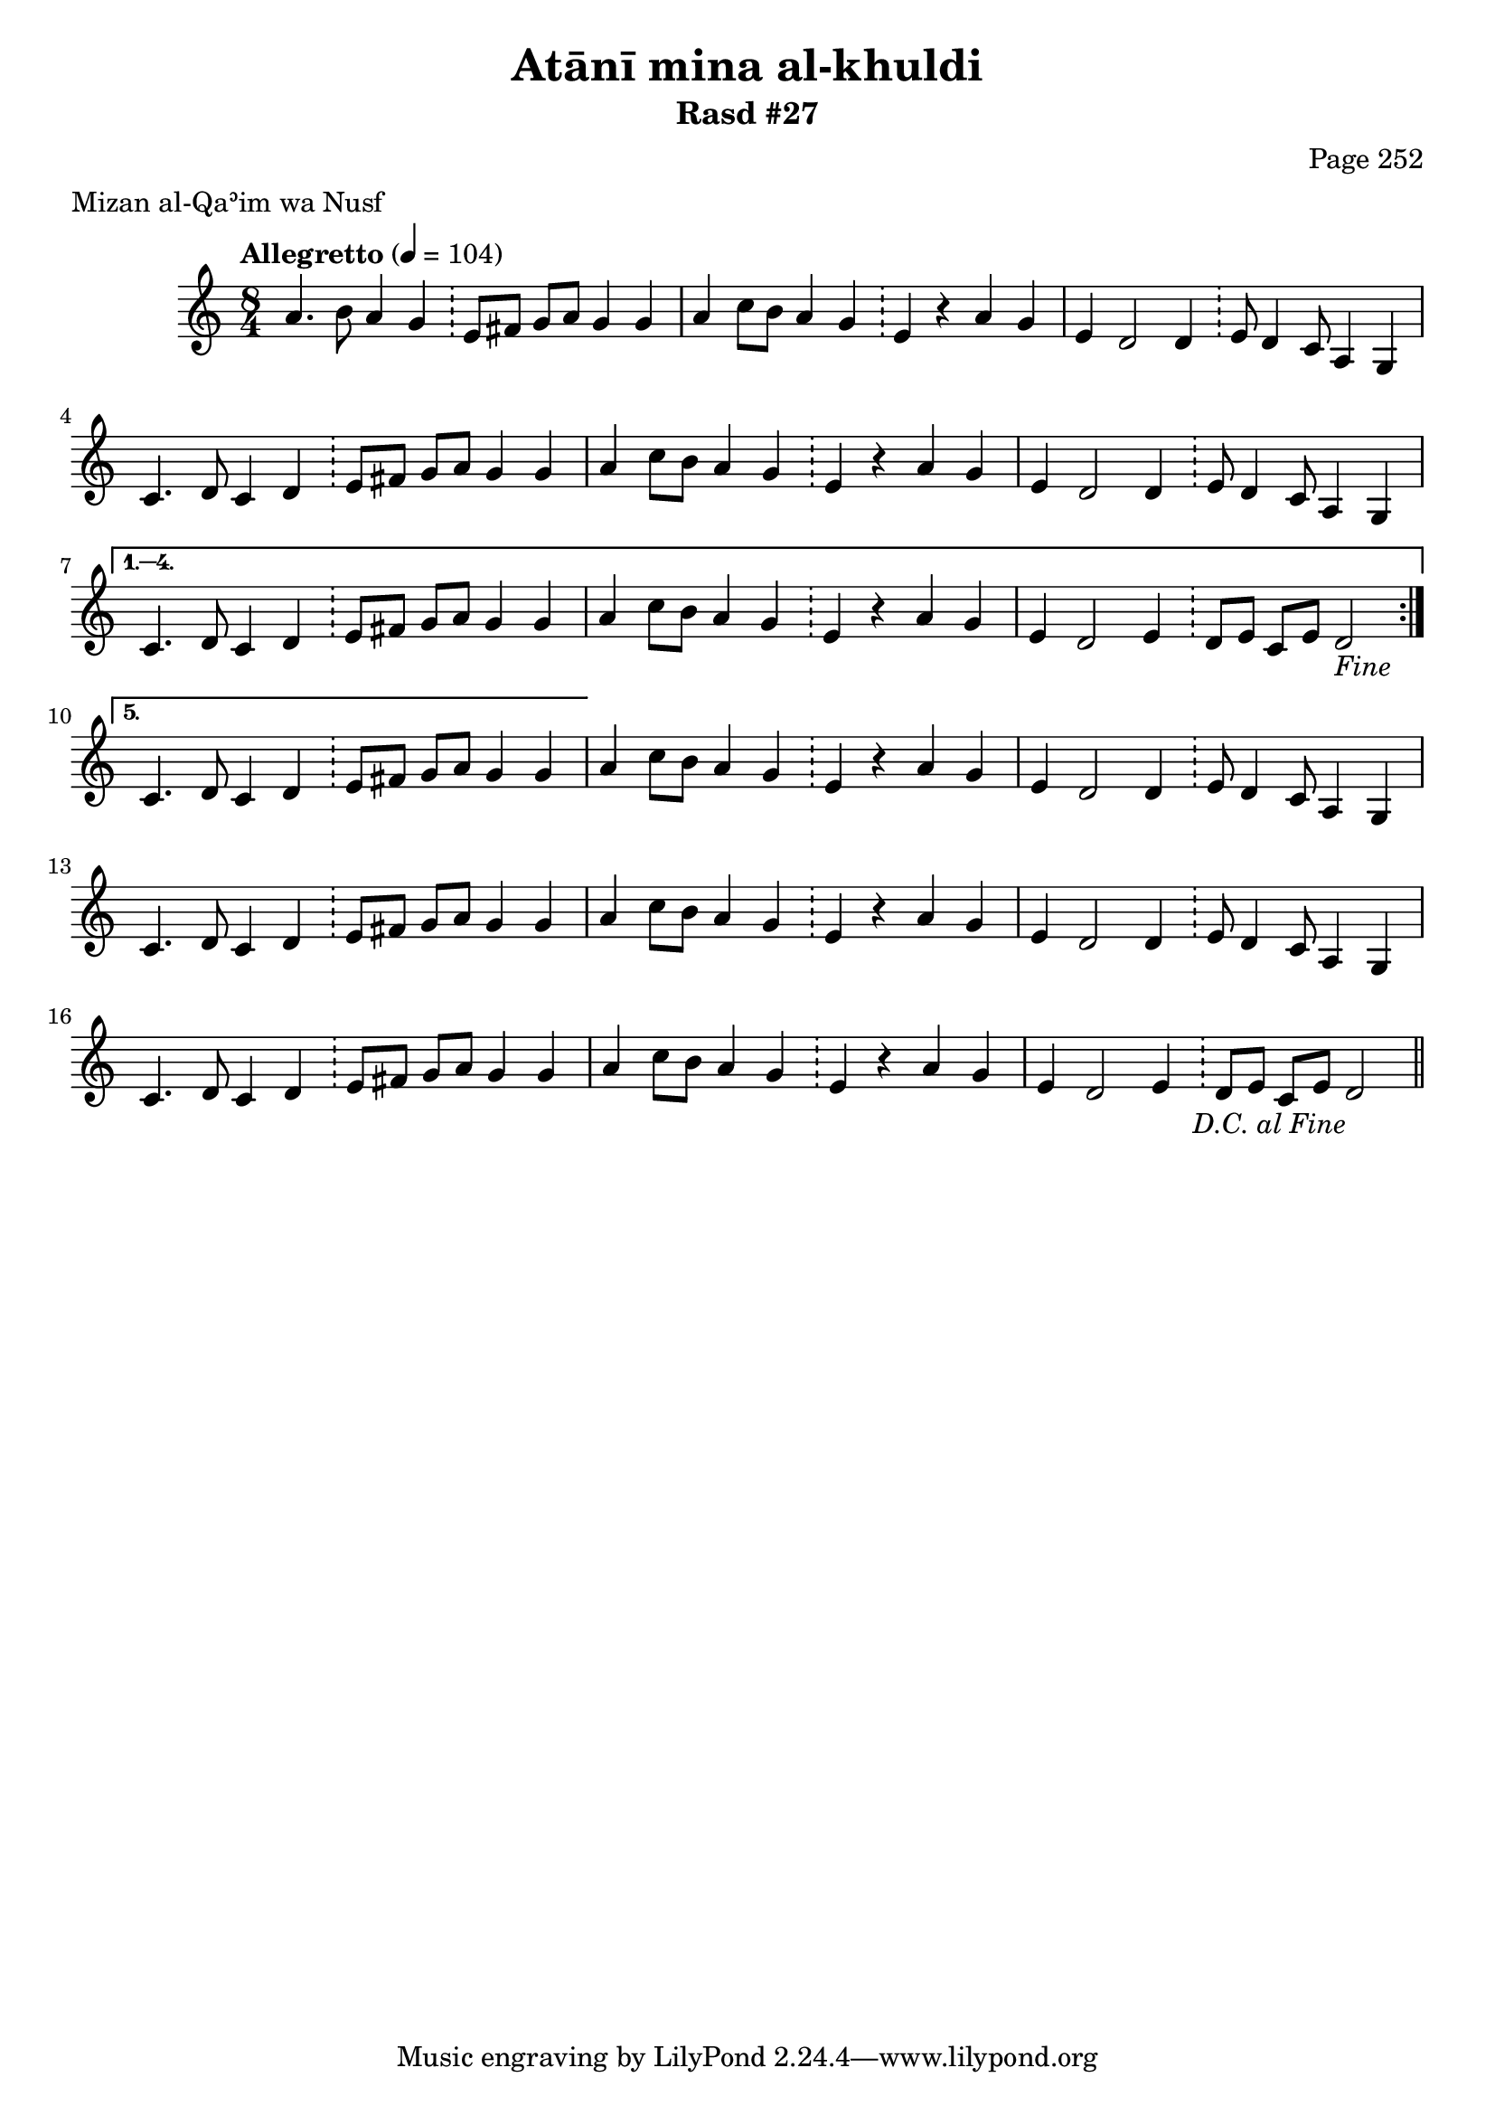 \version "2.18.2"

\header {
	title = "Atānī mina al-khuldi"
	subtitle = "Rasd #27"
	composer = "Page 252"
	meter = "Mizan al-Qaʾim wa Nusf"
}

% VARIABLES

db = \bar "!"
dc = \markup { \right-align { \italic { "D.C. al Fine" } } }
ds = \markup { \right-align { \italic { "D.S. al Fine" } } }
fine = \markup { \italic { "Fine" } }
incomplete = \markup { \right-align "Incomplete: missing pages in scan. Following number is likely also missing" }
continue = \markup { \right-align "Continue..." }
segno = \markup { \musicglyph #"scripts.segno" }
coda = \markup { \musicglyph #"scripts.coda" }
error = \markup { { "Wrong number of beats in score" } }

% TRANSCRIPTION

\relative d' {
	\clef "treble"
	\key c \major
	\time 8/4
		\set Timing.beamExceptions = #'()
		\set Timing.baseMoment = #(ly:make-moment 1/4)
		\set Timing.beatStructure = #'(1 1 1 1 1 1 1 1)
	\tempo "Allegretto" 4 = 104

	\repeat volta 5 {

		a'4. b8 a4 g \db e8 fis g a g4 g |
		a4 c8 b a4 g \db e r a g |
		e4 d2 d4 \db e8 d4 c8 a4 g |
		c4. d8 c4 d \db e8 fis g a g4 g |
		a4 c8 b a4 g \db e r a g |
		e4 d2 d4 \db e8 d4 c8 a4 g |

	}

	\alternative {
		{
			c4. d8 c4 d \db e8 fis g a g4 g |
			a4 c8 b a4 g \db e r a g |
			e4 d2 e4 \db d8 e c e d2-\fine |
		}
		{
			% written out repeat
			c4. d8 c4 d \db e8 fis g a g4 g |
		}
	}

	a4 c8 b a4 g \db e r a g |
	e d2 d4 \db e8 d4 c8 a4 g |

	c4. d8 c4 d \db e8 fis g a g4 g |
	a4 c8 b a4 g \db e r a g |
	e d2 d4 \db e8 d4 c8 a4 g |

	% end written out repeat

	c4. d8 c4 d \db e8 fis g a g4 g |
	a4 c8 b a4 g \db e4 r a g |
	e d2 e4 \db d8 e c e d2-\dc \bar "||"

}
